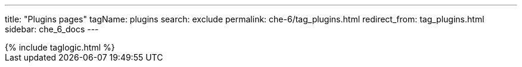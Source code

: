 ---
title: "Plugins pages"
tagName: plugins
search: exclude
permalink: che-6/tag_plugins.html
redirect_from: tag_plugins.html
sidebar: che_6_docs
---

++++
{% include taglogic.html %}
++++
